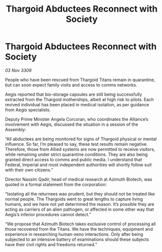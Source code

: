 :PROPERTIES:
:ID:       1b60b82d-f351-4a18-87d8-f10d22153efa
:END:
#+title: Thargoid Abductees Reconnect with Society
#+filetags: :Thargoid:galnet:

* Thargoid Abductees Reconnect with Society

/03 Nov 3309/

People who have been rescued from Thargoid Titans remain in quarantine, but can soon expect family visits and access to comms networks. 

Aegis reported that bio-storage capsules are still being successfully extracted from the Thargoid motherships, albeit at high risk to pilots. Each revived individual has been placed in medical isolation, as per guidance from Aegis specialists. 

Deputy Prime Minister Angela Corcoran, who coordinates the Alliance’s involvement with Aegis, discussed the situation in a session of the Assembly: 

“All abductees are being monitored for signs of Thargoid physical or mental influence. So far, I’m pleased to say, these test results remain negative. Therefore, those from Allied systems are now permitted to receive visitors, while remaining under strict quarantine conditions. They are also being granted direct access to comms and public media. I understand that Federal, Imperial and most independent authorities will shortly follow suit with their own citizens.” 

Director Nassim Qadir, head of medical research at Azimuth Biotech, was quoted in a formal statement from the corporation: 

“Isolating all the returnees was prudent, but they should not be treated like normal people. The Thargoids went to great lengths to capture living humans, and we have not yet determined the reason. It’s possible they are acting as carriers of an alien pathogen, or affected in some other way that Aegis’s inferior procedures cannot detect.” 

“We propose that Azimuth Biotech takes exclusive control of processing all those recovered from the Titans. We have the techniques, equipment and experience in researching human-xeno interactions. Only after being subjected to an intensive battery of examinations should these subjects have their civil rights and freedoms returned.”
